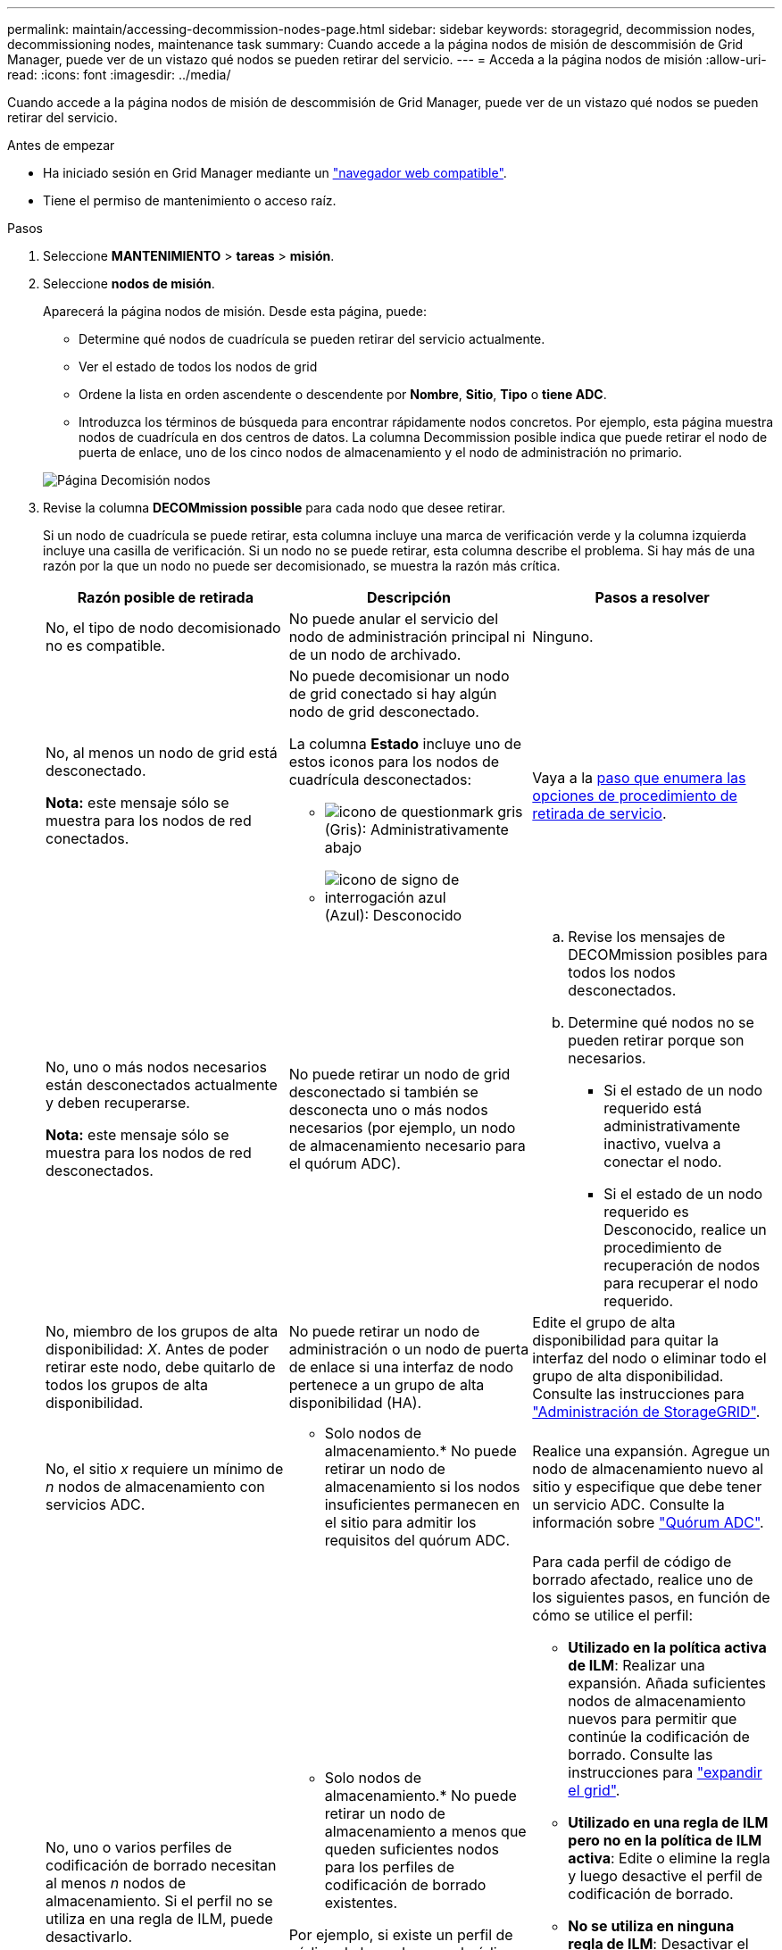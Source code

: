 ---
permalink: maintain/accessing-decommission-nodes-page.html 
sidebar: sidebar 
keywords: storagegrid, decommission nodes, decommissioning nodes, maintenance task 
summary: Cuando accede a la página nodos de misión de descommisión de Grid Manager, puede ver de un vistazo qué nodos se pueden retirar del servicio. 
---
= Acceda a la página nodos de misión
:allow-uri-read: 
:icons: font
:imagesdir: ../media/


[role="lead"]
Cuando accede a la página nodos de misión de descommisión de Grid Manager, puede ver de un vistazo qué nodos se pueden retirar del servicio.

.Antes de empezar
* Ha iniciado sesión en Grid Manager mediante un link:../admin/web-browser-requirements.html["navegador web compatible"].
* Tiene el permiso de mantenimiento o acceso raíz.


.Pasos
. Seleccione *MANTENIMIENTO* > *tareas* > *misión*.
. Seleccione *nodos de misión*.
+
Aparecerá la página nodos de misión. Desde esta página, puede:

+
** Determine qué nodos de cuadrícula se pueden retirar del servicio actualmente.
** Ver el estado de todos los nodos de grid
** Ordene la lista en orden ascendente o descendente por *Nombre*, *Sitio*, *Tipo* o *tiene ADC*.
** Introduzca los términos de búsqueda para encontrar rápidamente nodos concretos. Por ejemplo, esta página muestra nodos de cuadrícula en dos centros de datos. La columna Decommission posible indica que puede retirar el nodo de puerta de enlace, uno de los cinco nodos de almacenamiento y el nodo de administración no primario.


+
image::../media/decommission_nodes_page_all_connected.png[Página Decomisión nodos]

. Revise la columna *DECOMmission possible* para cada nodo que desee retirar.
+
Si un nodo de cuadrícula se puede retirar, esta columna incluye una marca de verificación verde y la columna izquierda incluye una casilla de verificación. Si un nodo no se puede retirar, esta columna describe el problema. Si hay más de una razón por la que un nodo no puede ser decomisionado, se muestra la razón más crítica.

+
[cols="1a,1a,1a"]
|===
| Razón posible de retirada | Descripción | Pasos a resolver 


 a| 
No, el tipo de nodo decomisionado no es compatible.
 a| 
No puede anular el servicio del nodo de administración principal ni de un nodo de archivado.
 a| 
Ninguno.



 a| 
No, al menos un nodo de grid está desconectado.

*Nota:* este mensaje sólo se muestra para los nodos de red conectados.
 a| 
No puede decomisionar un nodo de grid conectado si hay algún nodo de grid desconectado.

La columna *Estado* incluye uno de estos iconos para los nodos de cuadrícula desconectados:

** image:../media/icon_alarm_gray_administratively_down.png["icono de questionmark gris"] (Gris): Administrativamente abajo
** image:../media/icon_alarm_blue_unknown.png["icono de signo de interrogación azul"] (Azul): Desconocido

 a| 
Vaya a la <<decommission_procedure_choices,paso que enumera las opciones de procedimiento de retirada de servicio>>.



 a| 
No, uno o más nodos necesarios están desconectados actualmente y deben recuperarse.

*Nota:* este mensaje sólo se muestra para los nodos de red desconectados.
 a| 
No puede retirar un nodo de grid desconectado si también se desconecta uno o más nodos necesarios (por ejemplo, un nodo de almacenamiento necesario para el quórum ADC).
 a| 
.. Revise los mensajes de DECOMmission posibles para todos los nodos desconectados.
.. Determine qué nodos no se pueden retirar porque son necesarios.
+
*** Si el estado de un nodo requerido está administrativamente inactivo, vuelva a conectar el nodo.
*** Si el estado de un nodo requerido es Desconocido, realice un procedimiento de recuperación de nodos para recuperar el nodo requerido.






 a| 
No, miembro de los grupos de alta disponibilidad: _X_. Antes de poder retirar este nodo, debe quitarlo de todos los grupos de alta disponibilidad.
 a| 
No puede retirar un nodo de administración o un nodo de puerta de enlace si una interfaz de nodo pertenece a un grupo de alta disponibilidad (HA).
 a| 
Edite el grupo de alta disponibilidad para quitar la interfaz del nodo o eliminar todo el grupo de alta disponibilidad. Consulte las instrucciones para link:../admin/index.html["Administración de StorageGRID"].



 a| 
No, el sitio _x_ requiere un mínimo de _n_ nodos de almacenamiento con servicios ADC.
 a| 
* Solo nodos de almacenamiento.* No puede retirar un nodo de almacenamiento si los nodos insuficientes permanecen en el sitio para admitir los requisitos del quórum ADC.
 a| 
Realice una expansión. Agregue un nodo de almacenamiento nuevo al sitio y especifique que debe tener un servicio ADC. Consulte la información sobre link:understanding-adc-service-quorum.html["Quórum ADC"].



 a| 
No, uno o varios perfiles de codificación de borrado necesitan al menos _n_ nodos de almacenamiento. Si el perfil no se utiliza en una regla de ILM, puede desactivarlo.
 a| 
* Solo nodos de almacenamiento.* No puede retirar un nodo de almacenamiento a menos que queden suficientes nodos para los perfiles de codificación de borrado existentes.

Por ejemplo, si existe un perfil de código de borrado para el código de borrado 4+2, deberá permanecer al menos 6 nodos de almacenamiento.
 a| 
Para cada perfil de código de borrado afectado, realice uno de los siguientes pasos, en función de cómo se utilice el perfil:

** *Utilizado en la política activa de ILM*: Realizar una expansión. Añada suficientes nodos de almacenamiento nuevos para permitir que continúe la codificación de borrado. Consulte las instrucciones para link:../expand/index.html["expandir el grid"].
** *Utilizado en una regla de ILM pero no en la política de ILM activa*: Edite o elimine la regla y luego desactive el perfil de codificación de borrado.
** *No se utiliza en ninguna regla de ILM*: Desactivar el perfil de codificación de borrado.


*Nota:* Aparece un mensaje de error si intenta desactivar un perfil de codificación de borrado y los datos del objeto aún están asociados con el perfil. Es posible que deba esperar varias semanas antes de volver a intentar el proceso de desactivación.

Obtenga información sobre cómo desactivar un perfil de código de borrado en las instrucciones para link:../ilm/index.html["Gestión de objetos con ILM"].

|===
. [[Decomisión_procedure_elitiers]]Si es posible la retirada del servicio para el nodo, determine qué procedimiento debe realizar:
+
[cols="1a,1a"]
|===
| Si la cuadrícula incluye... | Vaya a... 


 a| 
Todos los nodos de grid desconectados
 a| 
link:decommissioning-disconnected-grid-nodes.html["Retirada de nodos de red desconectados"]



 a| 
Solo nodos de grid conectados
 a| 
link:decommissioning-connected-grid-nodes.html["Retirada de nodos de grid conectados"]

|===

